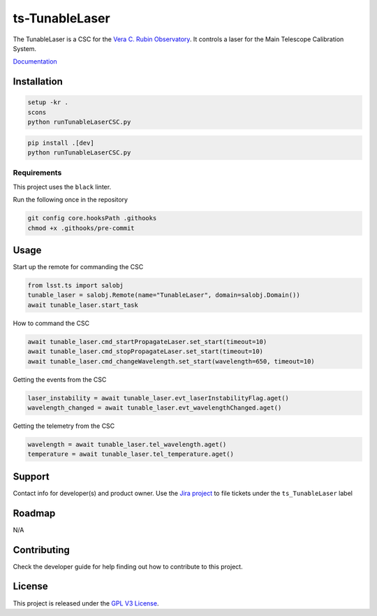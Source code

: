 ###############
ts-TunableLaser
###############

The TunableLaser is a CSC for the `Vera C. Rubin Observatory <https://www.lsst.org>`_.
It controls a laser for the Main Telescope Calibration System.

`Documentation <https://ts-tunablelaser.lsst.io>`_

Installation
============

.. code::

    setup -kr .
    scons
    python runTunableLaserCSC.py

.. code::

    pip install .[dev]
    python runTunableLaserCSC.py

Requirements
------------
This project uses the ``black`` linter.

Run the following once in the repository

.. code::

    git config core.hooksPath .githooks
    chmod +x .githooks/pre-commit
    

Usage
=====

Start up the remote for commanding the CSC

.. code::

    from lsst.ts import salobj
    tunable_laser = salobj.Remote(name="TunableLaser", domain=salobj.Domain())
    await tunable_laser.start_task

How to command the CSC

.. code::

    await tunable_laser.cmd_startPropagateLaser.set_start(timeout=10)
    await tunable_laser.cmd_stopPropagateLaser.set_start(timeout=10)
    await tunable_laser.cmd_changeWavelength.set_start(wavelength=650, timeout=10)

Getting the events from the CSC

.. code::

    laser_instability = await tunable_laser.evt_laserInstabilityFlag.aget()
    wavelength_changed = await tunable_laser.evt_wavelengthChanged.aget()

Getting the telemetry from the CSC

.. code::

    wavelength = await tunable_laser.tel_wavelength.aget()
    temperature = await tunable_laser.tel_temperature.aget()

Support
=======
Contact info for developer(s) and product owner.
Use the `Jira project <https://jira.lsstcorp.org>`_ to file tickets under the ``ts_TunableLaser`` label

Roadmap
=======
N/A

Contributing
============
Check the developer guide for help finding out how to contribute to this project.

License
=======
This project is released under the `GPL V3 License <https://www.gnu.org/licenses/gpl-3.0.en.html>`_.